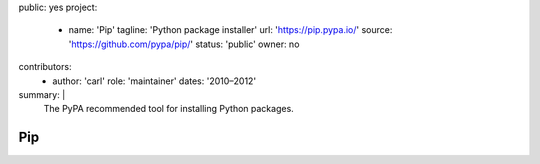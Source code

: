 public: yes
project:
  - name: 'Pip'
    tagline: 'Python package installer'
    url: 'https://pip.pypa.io/'
    source: 'https://github.com/pypa/pip/'
    status: 'public'
    owner: no
contributors:
  - author: 'carl'
    role: 'maintainer'
    dates: '2010–2012'
summary: |
  The PyPA recommended tool
  for installing Python packages.


Pip
===
